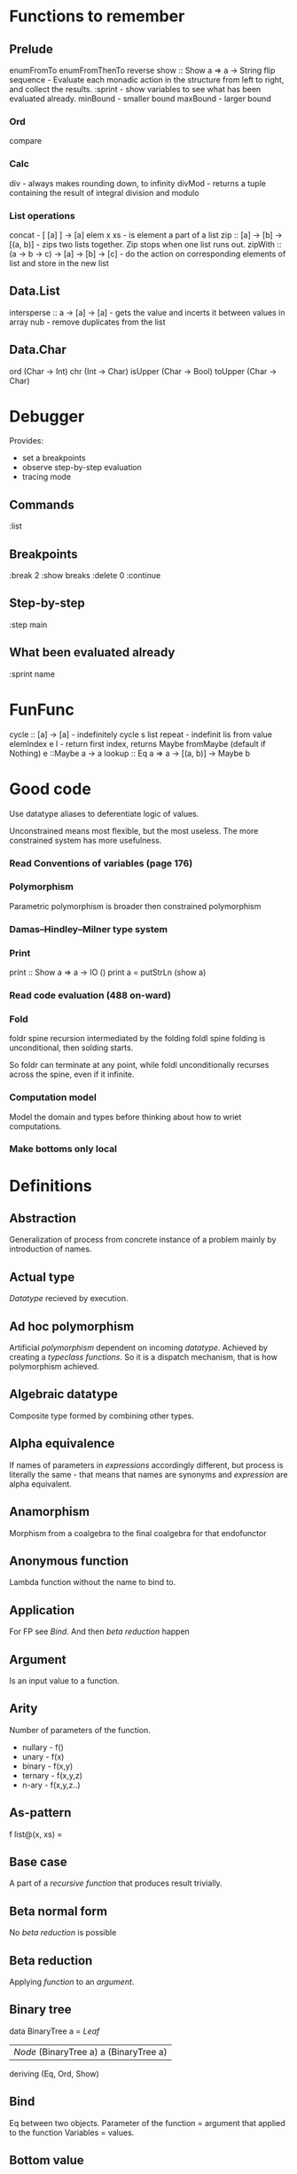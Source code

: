 * Functions to remember
** Prelude
enumFromTo
enumFromThenTo
reverse
show :: Show a => a -> String
flip
sequence - Evaluate each monadic action in the structure from left to right, and collect the results.
:sprint - show variables to see what has been evaluated already.
minBound - smaller bound
maxBound - larger bound
*** Ord
compare
*** Calc
div - always makes rounding down, to infinity
divMod - returns a tuple containing the result of integral division and modulo 
*** List operations
concat - [ [a] ] -> [a]
elem x xs - is element a part of a list
zip :: [a] -> [b] -> [(a, b)] - zips two lists together. Zip stops when one list runs out.
zipWith :: (a -> b -> c) -> [a] -> [b] -> [c] - do the action on corresponding elements of list and store in the new list
** Data.List
intersperse :: a -> [a] -> [a]  -  gets the value and incerts it between values in array
nub - remove duplicates from the list
** Data.Char
ord (Char -> Int)
chr (Int -> Char)
isUpper (Char -> Bool)
toUpper (Char -> Char)
* Debugger

Provides:
  * set a breakpoints
  * observe step-by-step evaluation
  * tracing mode

** Commands
:list

** Breakpoints 
:break 2
  :show breaks
  :delete 0
:continue

** Step-by-step
:step main
** What been evaluated already
:sprint name
* FunFunc
cycle :: [a] -> [a] - indefinitely cycle s list
repeat - indefinit lis from value
elemIndex e l - return first index, returns Maybe
fromMaybe (default if Nothing) e ::Maybe a -> a
lookup :: Eq a => a -> [(a, b)] -> Maybe b
* Good code
Use datatype aliases to deferentiate logic of values.

Unconstrained means most flexible, but the most useless.
The more constrained system has more usefulness.

*** Read Conventions of variables (page 176)
*** Polymorphism 
Parametric polymorphism is broader then constrained polymorphism
*** Damas–Hindley–Milner type system
*** Print
print :: Show a => a -> IO ()
print a = putStrLn (show a)
*** Read code evaluation (488 on-ward)
*** Fold
foldr spine recursion intermediated by the folding
foldl spine folding is unconditional, then solding starts.

So foldr can terminate at any point, while foldl unconditionally recurses across the spine, even if it infinite.
*** Computation model
Model the domain and types before thinking about how to wriet computations.
*** Make bottoms only local
* Definitions
** Abstraction
Generalization of process from concrete instance of a problem mainly by introduction of names.
** Actual type
[[Datatype]] recieved by execution.
** Ad hoc polymorphism
Artificial [[Polymorphism][polymorphism]] dependent on incoming [[Datatype][datatype]].
Achieved by creating a [[Typeclass][typeclass]] [[Function][functions]].
So it is a dispatch mechanism, that is how polymorphism achieved.
** Algebraic datatype
Composite type formed by combining other types.
** Alpha equivalence
If names of parameters in [[Expression][expressions]] accordingly different, but process is literally the same - that means that names are synonyms and [[Expression][expression]] are alpha equivalent.
** Anamorphism
Morphism from a coalgebra to the final coalgebra for that endofunctor
** Anonymous function
Lambda function without the name to bind to.
** Application
For FP see [[Bind]]. And then [[Beta reduction][beta reduction]] happen
** Argument
Is an input value to a function.
** Arity
Number of parameters of the function.
- nullary - f()
- unary   - f(x)
- binary  - f(x,y)
- ternary - f(x,y,z)
- n-ary   - f(x,y,z..)
** As-pattern
f list@(x, xs) =
** Base case
A part of a [[Recursion][recursive]] [[Function][function]] that produces result trivially.
** Beta normal form
No [[Beta reduction][beta reduction]] is possible
** Beta reduction
Applying [[Function][function]] to an [[Argument][argument]].
** Binary tree
data BinaryTree a =
    [[Leaf]]
  | [[Node]] (BinaryTree a) a (BinaryTree a)
  deriving (Eq, Ord, Show)
** Bind
Eq between two objects.
Parameter of the function = argument that applied to the function
Variables = values.
** Bottom value
'_' fits *.

Is a non-value used to denote the program cannot return a values.
** Cardinality
Number of elements.

Number of possible implementations for a given type signature.

On sum - add cardinalities.
On product - multiply cardinalities.
** Catamorphism
(from the Greek: κατά "downwards" and μορφή "form, shape") denotes the unique homomorphism from an initial algebra into some other algebra.

In functional programming, catamorphisms provide generalizations of folds of lists to arbitrary algebraic data types, which can be described as initial algebras. The dual concept is that of anamorphism that generalize unfolds. A hylomorphism is the composition of an anamorphism followed by a catamorphism.
** Combinator
Lambda term without free variables.

Higher-order [[Function][function]] that uses only function application and earlier defined combinators to define a result from its arguments.

Narrow meaning: A function or definition with no free variables.

Informal broad meaning: referring to the style of organizing libraries centered around the idea of combining things.
** Compose
See: [[Function composition]]
** Concatenate
Link together sequences.
** Concrete type
** Cons
See: Construct
** Cons cell
Conceptual space that values may inhabit.
** Constant
Nullary constructor
** Constrain
See: [[Ad hoc polymorphism]]
** Construct
#+BEGIN_SRC haskell
(:) :: a -> [a] -> [a]
#+END_SRC
** Constructor
1. [[Type constructor]]
2. [[Data onstructor]]

Also see: [[Constant]]
** Currying
Translating the [[Evaluation][evaluation]] of a multiple [[Argument][argument]] function (or a tuple of arguments) into evaluating a sequence of [[Function][functions]], each with a single argument.
** Data constant
See: [[Constant]]
** Data constructor
Values that [[Inhabit][inhabit]] [[Datatype][datatype]]

Constant value - nullary data constructor
** Data declaration
[[Datatype]] definition
** Datatype
Data type, type.
** Declaration
Top-level [[Bind][bindings]] which allow us to name [[Expression][expressions]].
** Derived instance
Typeclasses such as Eq, Enum, Ord, Show can have instances generated based definition of datatype.
** Dispatch
Send, transmission, reference.
** Effect
Observable action.
** Evaluation
For FP see [[Bind]].
** Expected type
[[Datatype]] infered from the text of the code
** Expression
Finite combination of a symbols that is well-formed according to rules that depend on the context.
** First-class
1. Can be used as [[Value][value]].
2. Passed as an [[Argument][argument]].
** Fold
Higher-order function ruturns accumulated result from recursive data structure applying a function.
** Free variables
Variables in the fuction that is not bound by the head.
They live empty and fuction as so is not fully applied.
** Function
Idealization of how a varying quantity depends on another quantity.

A function f from a set X to a set Y is defined by a set G of ordered pairs (x, y), such that x ∈ X, y ∈ Y, and every element of X is the first component of exactly one ordered pair in G.[4] In other words, for every x in X there is exactly one element y, such that the ordered pair (x, y) belongs to the set of pairs defining the function f.

Function is an [[Operation][operation]].
** Function body
[[Expression]] that haracterizes the process.
** Function composition
#+BEGIN_SRC haskell
(.) :: (b -> c) -> (a -> b) -> a -> c

a -> (a -> b) -> (b -> c) -> c
#+END_SRC
** Function head
Is a part with Name of the [[Function][function]] and it's [[Parameter][paramenter]].
AKA: f(x)
** Higher-kinded datatype
Any combination of * and ->

Type that take more types as arguments.
** Higher-order function
Function arity > 1.

----

A) Has function as an argument.
B) Evaluates to function.
** HOF
See: [[Higher-order function]]
** Identity function
Return itself.
(\x.x)
#+BEGIN_SRC haskell
id :: a -> a
#+END_SRC
** Infix
Operaton in-between variables.
** Inhabit
What [[Values][values]] inhabit [[Datatype][datatype]]
** Interface
Point of mutual meeting. Code behind interface determines how data is consumed.
** IO
Type for values whose evaluations has a posibility to cause side effects.
** Kind
Kind -> Type -> Data
** Lambda calculus
Universal model of computation that can be used to simulate any Turing machine.
Based on [[Function][function]] [[Abstraction][abstraction]] and application using variable [[Bind][binding]] and substitution.
** Leaf
 _
** Left associative
Same level [[Exression][expression]] parts in reality follow grouping from left to right.
(\x.x)(\y.y)z = ((\x.x)(\y.y))z
** Level of code
There are mainly three levels of Haskell code.
- [[Type level]]: part that works with [[Datatype][datatypes]]
- [[Term level]]: logical execution part of the code
- Compile level: level when code compiles/compiled
** Lexical scope
Scope search sourcecode blocks structure determined.
** Local
[[Scope]] applies only in an area
** Module
Importable organization unit.
** Modulus
Modular arithmetic is a system of arithmetic for integers where number wraps around upon reacing a modulus.
** Monomorphic
Made of one form.
** Node
 *
/ \
** Normal form
In context: [[Beta normal form]]
** Nothing
Any Haskell expression can't return nothing.
** Operator
[[Infix]] [[Function][function]].
** Parameter
Or Formal Parameter - named varible of a [[Function][function]].
** Parametric polymorphism
Achieved by [[Abstraction][abstracting]] using [[Parametep][parameter]].
** Partial application
Part of [[Function][function]] [[parameter][parameters]] [[Application][applied]].
** Partial function
Does not cover all cases.
Unsafe and causes trouble.
** Pointfree
Point-free style, or Tacit programming is a paradigm in which function definition does not notate arguments. Instead definitions merely compose other functions.
** Polymorphism
Interface to entities of different [[Datatypes][datatypes]] by quality of [[Abstraction][abstraction]].
** Principal type
The most generic [[Datatype][datatype]] that still typechecks.
** Product datatype
Logical conjunction.
A datatype that consists of AND areas
** Purity
[[Referantial transparency][Referential transparent]] [[Function][function]]
** Recursion
Repeated function application allow computing results that may require indefinite amount of work.
** Redex
[[Reduction][Reducible]] [[Expression][expression]]
** Reduction
See [[Beta Reduction]]
** Referential transparency
Function returns the same output given the same values to evaluate.

[[Expression]] is referentially transparent if can be replaced with its corresponding resulting value without change for program's behavior.
Such [[Functions][functions]] are called [[Pure][pure]].
** REPL
Interactive CLI. Read-eval-print loop.
** Scope
Area where [[Bind][bind]] is accessible.
** Sectioning
Writing [[Function][function]] in a parentheses. Allows to pass around [[Partial application][partially applied]] [[Function][functions]].
** Shadowing
Global scope variable overriden by variable in local scope.
** Smart constructor
Place extra constraints on the construction of values.
** Spine
  :
 / \
1   :
   / \
  2   :
     / \
    3  []

1:2:3:[]

  :
 / \
_   :
   / \
  _   :
     / \
    _  []

** Statement
Declarative sentence that is true or false.
Gonzales: "What code does."
** Static typing
Static typechecking occurs at [[Level of code][compile time]]
** Sum datatype
Logical disjunction.
A datatype that consists of OR areas.
** Superclass
Broader parent class.
** Syntatic sugar
Artificial way to make language easier to read and write.
** Tail call
Final result of the function
** Tail recursion
Tail calls are recursive invocantions of itself.
** Term level
See: [[Level of code]]
** Tuple
Datatype that stores multiple values withing a single value.
Tuples by [[Arity][arity]]:
- empty, [[Unit][unit]]          - 0
- pair, two-tuples     - 2
- thriple, three-tuple - 3
** Type
See [[Datatype]]
** Type alias
Create type constructor, not data constructor
** Type constant
See: [[Constant]]
** Type constructor
Name of [[Datatype][datatype]]

Nullary type constructor is [[Type constant]]
** Type inference
Automatic detection expression datatype.
** Type level
See: [[Level of code]]
** Type variable
Refer to an unspecified type in Haskell type signature.
** Typeclass
Type system construct that adds a support of [[Ad hoc polymorphism][ad hoc polymorphism]].
** Typeclass inheritance
[[Typeclass]] has a [[Superclass][superclass]]
** Type instance
Unique [[Typeclass][typeclass]]->[[Datatype][type]] pairing.
Defines typeclass->type methods.
** Uncurry
Replace number of [[Function][functions]] with [[Tuple][tuple]] of number of values
** Undefined
Value helps to do typechecking
** Unit
Value, [[Datatype][type]]. Represents nothing. Empty [[Tuple][tuple]]
** Unsafe
[[Function]] that does not cover some edge case.
** Variable
A name for [[Expression][expression]].

Haskell has immutable variables.
Except when you hack it with explicit [[Function][funtions]].
** Variadic
Assepting a variable number of [[Argument][arguments]].
** Associative law
$\forall (a,b,c) \in S : P(a,P(b,c))=P(P(a,b),c)$,
Etymology:
Joined by a common purpose.
Latin /associatus/ past participle of /associare/ "/join with/", from assimilated form of /ad/ "/to/" + /sociare/ "/unite with/", from /socius/ "/companion, ally/" from PIE /*sokw-yo-/, suffixed form of root /*sekw-/ "/to follow/".
** Monoid
Binary associative operation with an identity.
Semigroup with identity.

#+BEGIN_SRC haskell
class Monoid m where
mempty :: m
mappend :: m -> m -> m
mconcat :: [m] -> m
mconcat = foldr mappend mempty
#+END_SRC
*** Abelian or commutative monoid
Very helpful at concurrent or distributed processing.
*** Monoid laws
#+BEGIN_SRC haskell
-- left identity
mappend mempty x = x
-- right identity
mappend x mempty = x
-- associativity
mappend x (mappend y z) = mappend (mappend x y) z
mconcat = foldr mappend mempty
#+END_SRC
** Binary
Two of something.
** Operation
As also called [[Function][function]].
Used in mathematics. Word often used for [[Infix][infix]] operations.
** Identity
*** Two-sided identity of a [[Predicate][predicate]]
$P()$ is [[Commutative][commutative]].
$\exist e \in S, \forall a \in S : P(e,a)=P(a,e)=a$
*** Left identity of a [[Predicate][predicate]]
$\exist e \in S, \forall a \in S : P(e,a)=a$
*** Right identity of a [[Predicate][predicate]]
$\exist e \in S, \forall a \in S : P(a,e)=a$

Identity only possible with morphism.
** Predicate
[[Assertion]] includes variable.
Notation: $P(x)$
[[Application]] of [[Argument][argument]] results in true or false predicate.
** Assertion
Утверждение.
** Commutative Law
$\forall (a,b) \in S : P(a,b)=P(b,a)$
** Conjunction
AND
** Disjunction
OR
** Orphan type instance
[[Type instance]] that appeared from inconsistent code base. Duplicate of instance, or instance present on [[Typeclass][typeclass]] or on [[type]] level.

Solution for addressing orphan instances:
1. You defined the type but not the typeclass?
Put the instance in the same module as the type so that the type cannot be imported without its instances.
2. You defined the typeclass but not the type?
Put the instance in the same module as the typeclass definition so that the typeclass cannot be imported without its instances.
3. Neither the type nor the typeclass are yours?
Define your own newtype wrapping the original type and now you’ve got a type that “belongs” to you for which you can rightly define typeclass instances. There are means of making this less annoying which we’ll discuss later.
** Semigroup
$\forall (a,b,c) \in S : P(a,P(b,c))=P(P(a,b),c)$

A set (S) with an operation (P) and [[Associative law][associative law]] - Semigroup.

Defined in Haskell as:

#+BEGIN_SRC haskell
class Semigroup a where
(<>) :: a -> a -> a
#+END_SRC

** Magma
Set with a single binary operation.

The category of magmas, denoted $Mag$, has as objects sets with a binary operation, and morphisms given by homomorphisms of operations (in the universal algebra sense).
** Binary operation
$\forall (a,b) \in S, \exists P(a,b)=f(a,b): S \times S \to S$
* Investigate
** Control.monad
* Citations:
"One of the finer points of the Haskell community has been
its propensity for recognizing abstract patterns in code which
have well-defined, lawful representations in mathematics." (Chris Allen, Julie Moronuki - "Haskell Programming from First Principles" (2017))
* TeX examples

$\displaystyle L(f,P)=\sum_{i=0}^{n-1} inf_{t\in[x_i,x_{i+1}]}f(t)(x_{i+1}-x_{i})$,

\begin{equation}
x=\sqrt{b}
\end{equation}

If $a^2=b$ and \( b=2 \), then the solution must be
either $$ a=+\sqrt{2} $$ or \[ a=-\sqrt{2} \].

